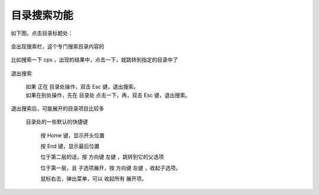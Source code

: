 ﻿=========================
目录搜索功能
=========================

如下图，点击目录标题处：
	
	.. image:: images/index_search_1.png
	   :alt: 此处应显示图片

会出现搜索栏，这个专门搜索目录内容的
	
	.. image:: images/index_search_2.png
	   :alt: 此处应显示图片

比如搜索一下 cps ，出现的结果中，点击一下，就跳转到指定的目录中了
	
	.. image:: images/index_search_3.png
	   :alt: 此处应显示图片

退出搜索
	
	| 如果 正在 目录处操作，双击 Esc 键，退出搜索。
	| 如果在别处操作，先在 目录处 点击一下，再，双击 Esc 键，退出搜索。


退出搜索后，可能展开的目录项目比较多
	
	目录处的一些默认的快捷键
		
		按 Home 键，显示开头位置
		
		按 End 键，显示最后位置
		
		位于第二层的话，按 方向键 左键 ，跳转到它的父选项
		
		位于第一层，且 子选项展开，按 方向键 左键 ，收起子选项。
		
		鼠标右击，弹出菜单，可以 收起所有 展开项。

